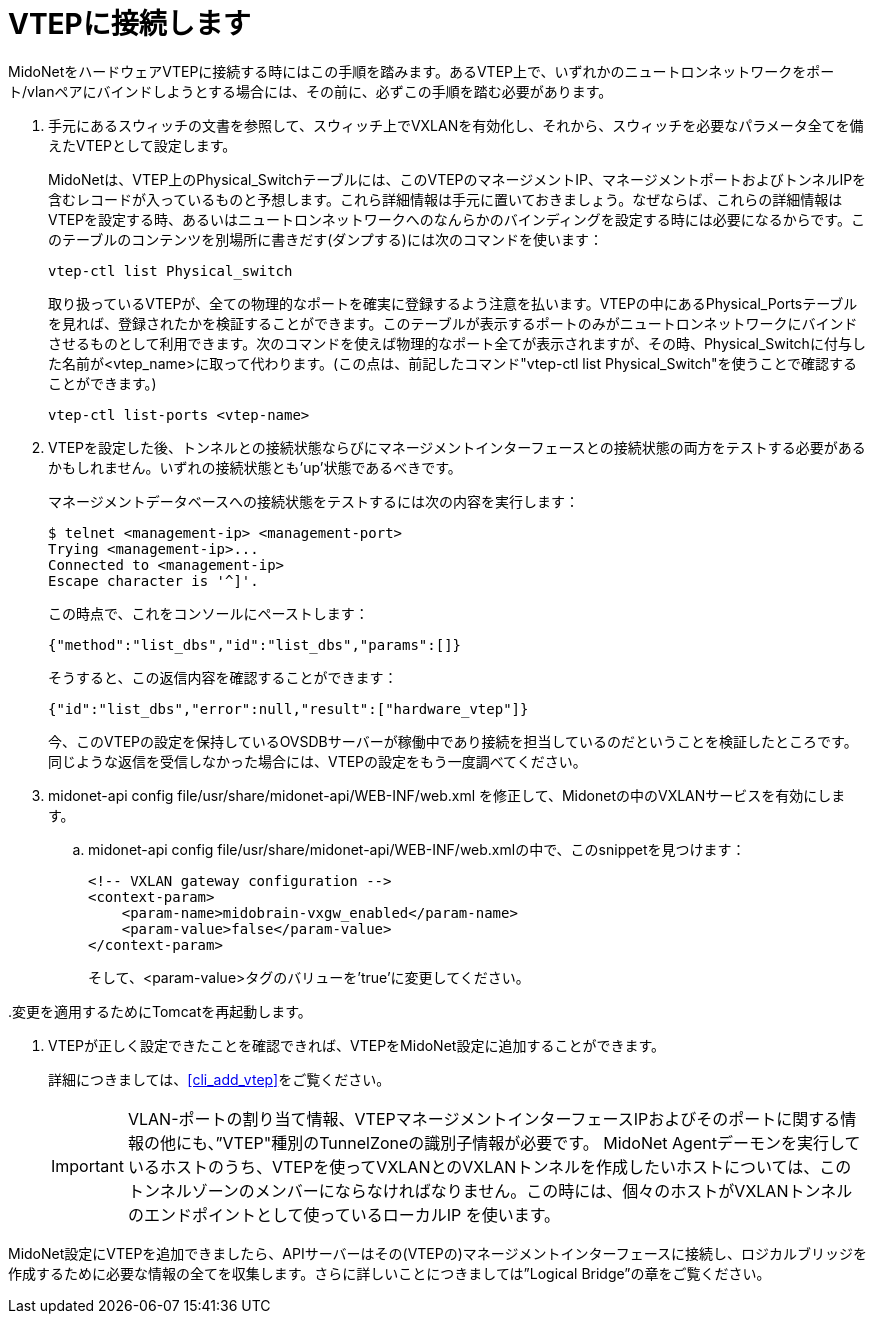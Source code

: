 [[connect_to_vtep]]
= VTEPに接続します

MidoNetをハードウェアVTEPに接続する時にはこの手順を踏みます。あるVTEP上で、いずれかのニュートロンネットワークをポート/vlanペアにバインドしようとする場合には、その前に、必ずこの手順を踏む必要があります。

. 手元にあるスウィッチの文書を参照して、スウィッチ上でVXLANを有効化し、それから、スウィッチを必要なパラメータ全てを備えたVTEPとして設定します。
+
MidoNetは、VTEP上のPhysical_Switchテーブルには、このVTEPのマネージメントIP、マネージメントポートおよびトンネルIPを含むレコードが入っているものと予想します。これら詳細情報は手元に置いておきましょう。なぜならば、これらの詳細情報はVTEPを設定する時、あるいはニュートロンネットワークへのなんらかのバインディングを設定する時には必要になるからです。このテーブルのコンテンツを別場所に書きだす(ダンプする)には次のコマンドを使います：
+
[source]
vtep-ctl list Physical_switch
+
取り扱っているVTEPが、全ての物理的なポートを確実に登録するよう注意を払います。VTEPの中にあるPhysical_Portsテーブルを見れば、登録されたかを検証することができます。このテーブルが表示するポートのみがニュートロンネットワークにバインドさせるものとして利用できます。次のコマンドを使えば物理的なポート全てが表示されますが、その時、Physical_Switchに付与した名前が<vtep_name>に取って代わります。(この点は、前記したコマンド"vtep-ctl list Physical_Switch"を使うことで確認することができます。)
+
[source]
vtep-ctl list-ports <vtep-name>

. VTEPを設定した後、トンネルとの接続状態ならびにマネージメントインターフェースとの接続状態の両方をテストする必要があるかもしれません。いずれの接続状態とも’up’状態であるべきです。
+
マネージメントデータベースへの接続状態をテストするには次の内容を実行します：
+
[source]
$ telnet <management-ip> <management-port>
Trying <management-ip>...
Connected to <management-ip>
Escape character is '^]'.
+
この時点で、これをコンソールにペーストします：
+
[source]
{"method":"list_dbs","id":"list_dbs","params":[]}
+
そうすると、この返信内容を確認することができます：
+
[source]
{"id":"list_dbs","error":null,"result":["hardware_vtep"]}
+
今、このVTEPの設定を保持しているOVSDBサーバーが稼働中であり接続を担当しているのだということを検証したところです。同じような返信を受信しなかった場合には、VTEPの設定をもう一度調べてください。

. midonet-api config file/usr/share/midonet-api/WEB-INF/web.xml を修正して、Midonetの中のVXLANサービスを有効にします。

.. midonet-api config file/usr/share/midonet-api/WEB-INF/web.xmlの中で、このsnippetを見つけます：
+
[source]
<!-- VXLAN gateway configuration -->
<context-param>
    <param-name>midobrain-vxgw_enabled</param-name>
    <param-value>false</param-value>
</context-param>
+
そして、<param-value>タグのバリューを’true’に変更してください。

..変更を適用するためにTomcatを再起動します。

. VTEPが正しく設定できたことを確認できれば、VTEPをMidoNet設定に追加することができます。
+
詳細につきましては、xref:cli_add_vtep[]をご覧ください。
+
[IMPORTANT]
VLAN-ポートの割り当て情報、VTEPマネージメントインターフェースIPおよびそのポートに関する情報の他にも、”VTEP"種別のTunnelZoneの識別子情報が必要です。
MidoNet Agentデーモンを実行しているホストのうち、VTEPを使ってVXLANとのVXLANトンネルを作成したいホストについては、このトンネルゾーンのメンバーにならなければなりません。この時には、個々のホストがVXLANトンネルのエンドポイントとして使っているローカルIP を使います。

MidoNet設定にVTEPを追加できましたら、APIサーバーはその(VTEPの)マネージメントインターフェースに接続し、ロジカルブリッジを作成するために必要な情報の全てを収集します。さらに詳しいことにつきましては”Logical Bridge”の章をご覧ください。
